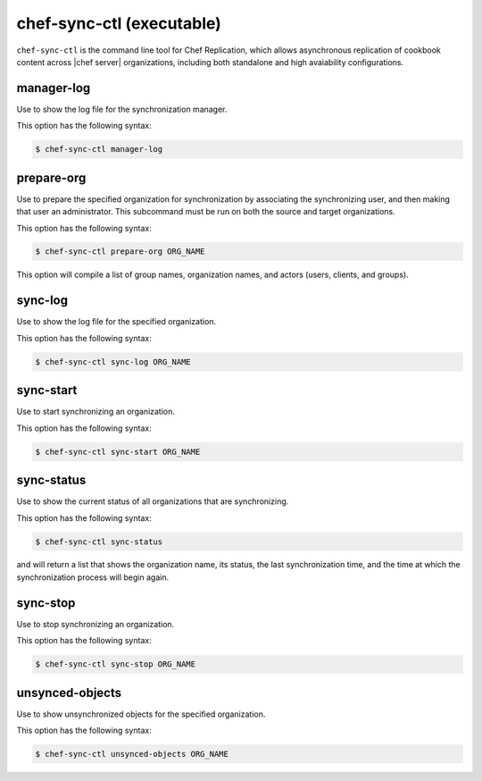 .. THIS PAGE IS IDENTICAL TO docs.getchef.com/ctl_chef_sync.html BY DESIGN
.. THIS PAGE IS LOCATED AT THE /server/ PATH.

=====================================================
chef-sync-ctl (executable)
=====================================================

``chef-sync-ctl`` is the command line tool for Chef Replication, which allows asynchronous replication of cookbook content across |chef server| organizations, including both standalone and high avaiability configurations.


manager-log
=====================================================
Use to show the log file for the synchronization manager.

This option has the following syntax:

.. code-block:: bash

   $ chef-sync-ctl manager-log


prepare-org
=====================================================
Use to prepare the specified organization for synchronization by associating the synchronizing user, and then making that user an administrator. This subcommand must be run on both the source and target organizations.

This option has the following syntax:

.. code-block:: bash

   $ chef-sync-ctl prepare-org ORG_NAME

This option will compile a list of group names, organization names, and actors (users, clients, and groups).

sync-log
=====================================================
Use to show the log file for the specified organization.

This option has the following syntax:

.. code-block:: bash

   $ chef-sync-ctl sync-log ORG_NAME


sync-start
=====================================================
Use to start synchronizing an organization.

This option has the following syntax:

.. code-block:: bash

   $ chef-sync-ctl sync-start ORG_NAME


sync-status
=====================================================
Use to show the current status of all organizations that are synchronizing.

This option has the following syntax:

.. code-block:: bash

   $ chef-sync-ctl sync-status

and will return a list that shows the organization name, its status, the last synchronization time, and the time at which the synchronization process will begin again.
 
sync-stop
=====================================================
Use to stop synchronizing an organization.

This option has the following syntax:

.. code-block:: bash

   $ chef-sync-ctl sync-stop ORG_NAME


unsynced-objects
=====================================================
Use to show unsynchronized objects for the specified organization.

This option has the following syntax:

.. code-block:: bash

   $ chef-sync-ctl unsynced-objects ORG_NAME


